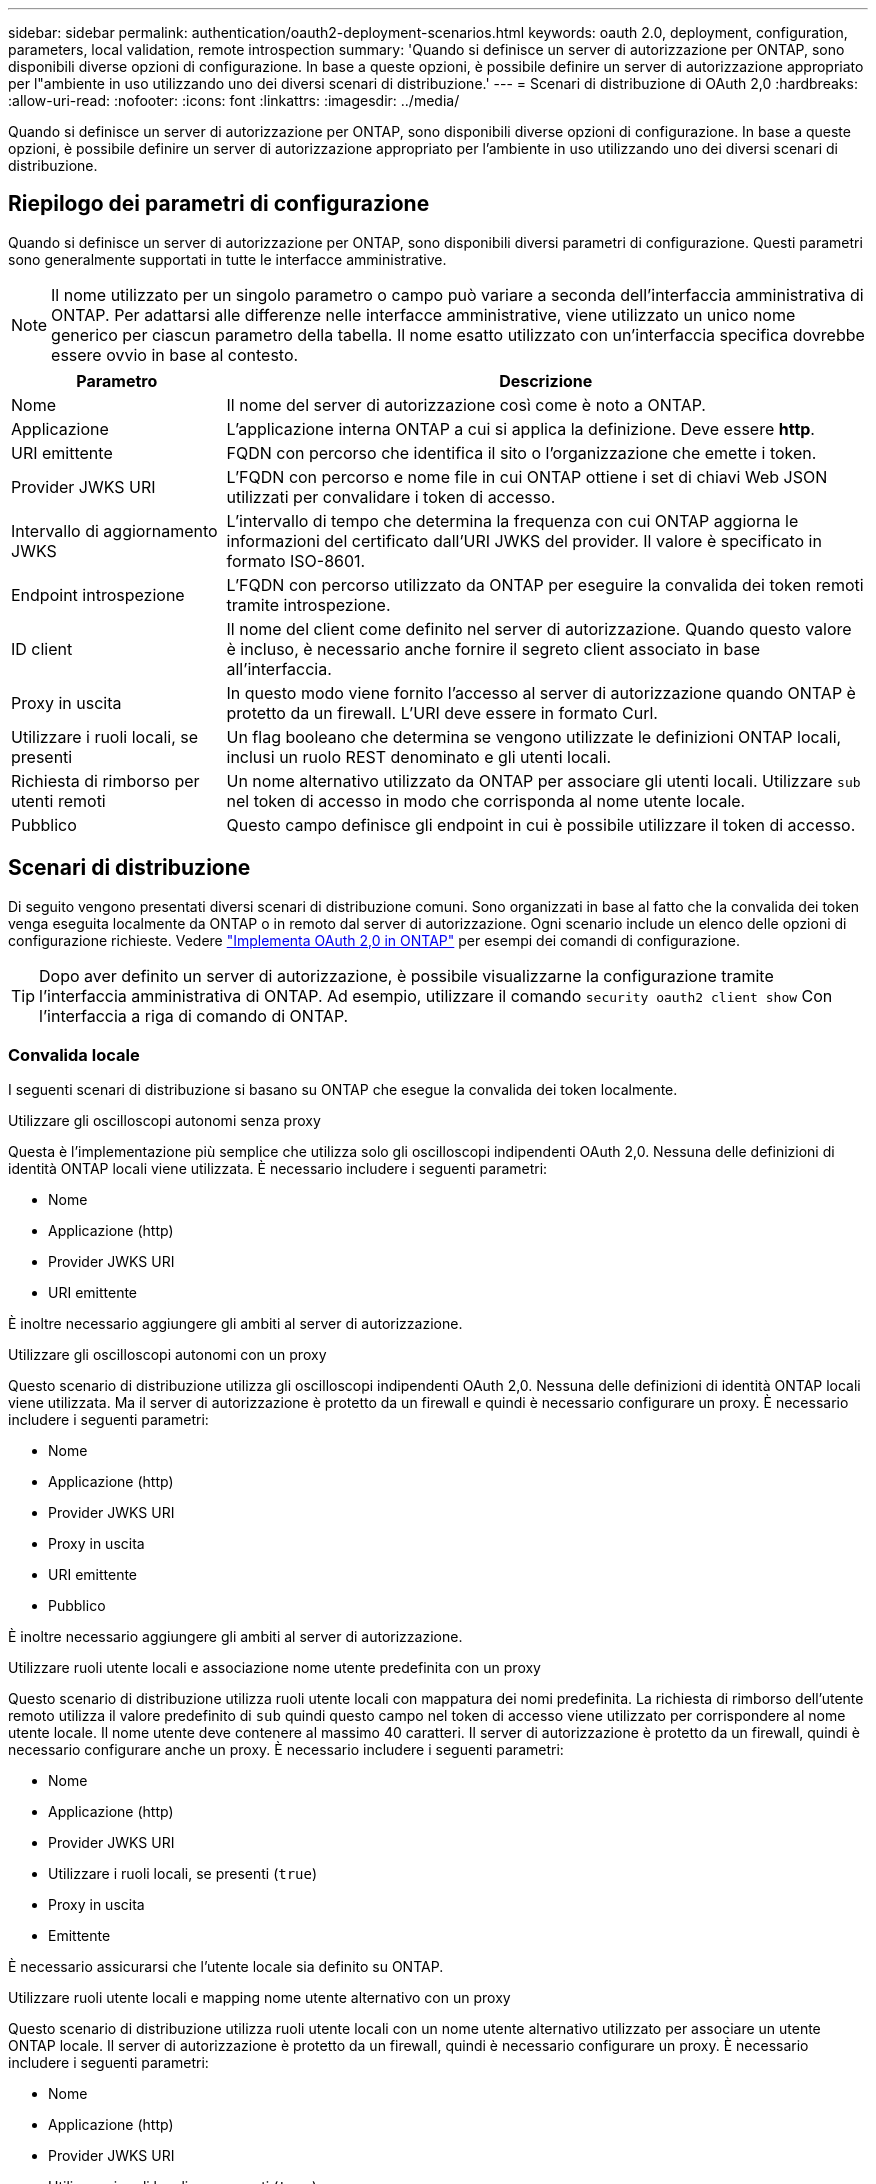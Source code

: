 ---
sidebar: sidebar 
permalink: authentication/oauth2-deployment-scenarios.html 
keywords: oauth 2.0, deployment, configuration, parameters, local validation, remote introspection 
summary: 'Quando si definisce un server di autorizzazione per ONTAP, sono disponibili diverse opzioni di configurazione. In base a queste opzioni, è possibile definire un server di autorizzazione appropriato per l"ambiente in uso utilizzando uno dei diversi scenari di distribuzione.' 
---
= Scenari di distribuzione di OAuth 2,0
:hardbreaks:
:allow-uri-read: 
:nofooter: 
:icons: font
:linkattrs: 
:imagesdir: ../media/


[role="lead"]
Quando si definisce un server di autorizzazione per ONTAP, sono disponibili diverse opzioni di configurazione. In base a queste opzioni, è possibile definire un server di autorizzazione appropriato per l'ambiente in uso utilizzando uno dei diversi scenari di distribuzione.



== Riepilogo dei parametri di configurazione

Quando si definisce un server di autorizzazione per ONTAP, sono disponibili diversi parametri di configurazione. Questi parametri sono generalmente supportati in tutte le interfacce amministrative.


NOTE: Il nome utilizzato per un singolo parametro o campo può variare a seconda dell'interfaccia amministrativa di ONTAP. Per adattarsi alle differenze nelle interfacce amministrative, viene utilizzato un unico nome generico per ciascun parametro della tabella. Il nome esatto utilizzato con un'interfaccia specifica dovrebbe essere ovvio in base al contesto.

[cols="25,75"]
|===
| Parametro | Descrizione 


| Nome | Il nome del server di autorizzazione così come è noto a ONTAP. 


| Applicazione | L'applicazione interna ONTAP a cui si applica la definizione. Deve essere *http*. 


| URI emittente | FQDN con percorso che identifica il sito o l'organizzazione che emette i token. 


| Provider JWKS URI | L'FQDN con percorso e nome file in cui ONTAP ottiene i set di chiavi Web JSON utilizzati per convalidare i token di accesso. 


| Intervallo di aggiornamento JWKS | L'intervallo di tempo che determina la frequenza con cui ONTAP aggiorna le informazioni del certificato dall'URI JWKS del provider. Il valore è specificato in formato ISO-8601. 


| Endpoint introspezione | L'FQDN con percorso utilizzato da ONTAP per eseguire la convalida dei token remoti tramite introspezione. 


| ID client | Il nome del client come definito nel server di autorizzazione. Quando questo valore è incluso, è necessario anche fornire il segreto client associato in base all'interfaccia. 


| Proxy in uscita | In questo modo viene fornito l'accesso al server di autorizzazione quando ONTAP è protetto da un firewall. L'URI deve essere in formato Curl. 


| Utilizzare i ruoli locali, se presenti | Un flag booleano che determina se vengono utilizzate le definizioni ONTAP locali, inclusi un ruolo REST denominato e gli utenti locali. 


| Richiesta di rimborso per utenti remoti | Un nome alternativo utilizzato da ONTAP per associare gli utenti locali. Utilizzare `sub` nel token di accesso in modo che corrisponda al nome utente locale. 


| Pubblico | Questo campo definisce gli endpoint in cui è possibile utilizzare il token di accesso. 
|===


== Scenari di distribuzione

Di seguito vengono presentati diversi scenari di distribuzione comuni. Sono organizzati in base al fatto che la convalida dei token venga eseguita localmente da ONTAP o in remoto dal server di autorizzazione. Ogni scenario include un elenco delle opzioni di configurazione richieste. Vedere link:../authentication/oauth2-deploy-ontap.html["Implementa OAuth 2,0 in ONTAP"] per esempi dei comandi di configurazione.


TIP: Dopo aver definito un server di autorizzazione, è possibile visualizzarne la configurazione tramite l'interfaccia amministrativa di ONTAP. Ad esempio, utilizzare il comando `security oauth2 client show` Con l'interfaccia a riga di comando di ONTAP.



=== Convalida locale

I seguenti scenari di distribuzione si basano su ONTAP che esegue la convalida dei token localmente.

.Utilizzare gli oscilloscopi autonomi senza proxy
Questa è l'implementazione più semplice che utilizza solo gli oscilloscopi indipendenti OAuth 2,0. Nessuna delle definizioni di identità ONTAP locali viene utilizzata. È necessario includere i seguenti parametri:

* Nome
* Applicazione (http)
* Provider JWKS URI
* URI emittente


È inoltre necessario aggiungere gli ambiti al server di autorizzazione.

.Utilizzare gli oscilloscopi autonomi con un proxy
Questo scenario di distribuzione utilizza gli oscilloscopi indipendenti OAuth 2,0. Nessuna delle definizioni di identità ONTAP locali viene utilizzata. Ma il server di autorizzazione è protetto da un firewall e quindi è necessario configurare un proxy. È necessario includere i seguenti parametri:

* Nome
* Applicazione (http)
* Provider JWKS URI
* Proxy in uscita
* URI emittente
* Pubblico


È inoltre necessario aggiungere gli ambiti al server di autorizzazione.

.Utilizzare ruoli utente locali e associazione nome utente predefinita con un proxy
Questo scenario di distribuzione utilizza ruoli utente locali con mappatura dei nomi predefinita. La richiesta di rimborso dell'utente remoto utilizza il valore predefinito di `sub` quindi questo campo nel token di accesso viene utilizzato per corrispondere al nome utente locale. Il nome utente deve contenere al massimo 40 caratteri. Il server di autorizzazione è protetto da un firewall, quindi è necessario configurare anche un proxy. È necessario includere i seguenti parametri:

* Nome
* Applicazione (http)
* Provider JWKS URI
* Utilizzare i ruoli locali, se presenti (`true`)
* Proxy in uscita
* Emittente


È necessario assicurarsi che l'utente locale sia definito su ONTAP.

.Utilizzare ruoli utente locali e mapping nome utente alternativo con un proxy
Questo scenario di distribuzione utilizza ruoli utente locali con un nome utente alternativo utilizzato per associare un utente ONTAP locale. Il server di autorizzazione è protetto da un firewall, quindi è necessario configurare un proxy. È necessario includere i seguenti parametri:

* Nome
* Applicazione (http)
* Provider JWKS URI
* Utilizzare i ruoli locali, se presenti (`true`)
* Richiesta di rimborso per utenti remoti
* Proxy in uscita
* URI emittente
* Pubblico


È necessario assicurarsi che l'utente locale sia definito su ONTAP.



=== Introspezione remota

Le seguenti configurazioni di distribuzione si basano su ONTAP che esegue la convalida dei token in modalità remota tramite introspezione.

.Utilizzare gli oscilloscopi autonomi senza proxy
Si tratta di una semplice implementazione basata sull'utilizzo degli oscilloscopi indipendenti OAuth 2,0. Nessuna delle definizioni di identità ONTAP viene utilizzata. È necessario includere i seguenti parametri:

* Nome
* Applicazione (http)
* Endpoint introspezione
* ID client
* URI emittente


È necessario definire gli ambiti, nonché il segreto client e client nel server di autorizzazione.

.Informazioni correlate
* link:https://docs.netapp.com/us-en/ontap-cli/security-oauth2-client-show.html["spettacolo client oauth2 di sicurezza"^]

